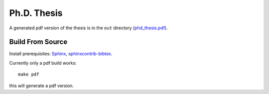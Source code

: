 Ph.D. Thesis
============

A generated pdf version of the thesis is in the ``out`` directory
(`phd_thesis.pdf <https://github.com/certik/phd_thesis/blob/master/out/phd_thesis.pdf?raw=true>`_).

Build From Source
-----------------

Install prerequisites: `Sphinx <http://sphinx-doc.org/>`_,
`sphinxcontrib-bibtex <https://github.com/mcmtroffaes/sphinxcontrib-bibtex/>`_.

Currently only a pdf build works::

    make pdf

this will generate a pdf version.
